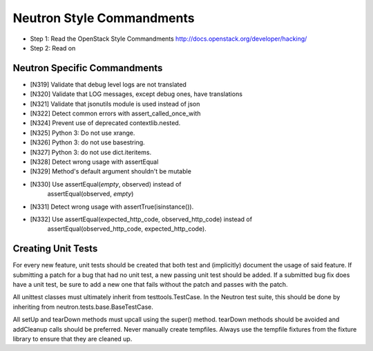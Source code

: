 Neutron Style Commandments
==========================

- Step 1: Read the OpenStack Style Commandments
  http://docs.openstack.org/developer/hacking/
- Step 2: Read on

Neutron Specific Commandments
-----------------------------

- [N319] Validate that debug level logs are not translated
- [N320] Validate that LOG messages, except debug ones, have translations
- [N321] Validate that jsonutils module is used instead of json
- [N322] Detect common errors with assert_called_once_with
- [N324] Prevent use of deprecated contextlib.nested.
- [N325] Python 3: Do not use xrange.
- [N326] Python 3: do not use basestring.
- [N327] Python 3: do not use dict.iteritems.
- [N328] Detect wrong usage with assertEqual
- [N329] Method's default argument shouldn't be mutable
- [N330] Use assertEqual(*empty*, observed) instead of
         assertEqual(observed, *empty*)
- [N331] Detect wrong usage with assertTrue(isinstance()).
- [N332] Use assertEqual(expected_http_code, observed_http_code) instead of
         assertEqual(observed_http_code, expected_http_code).

Creating Unit Tests
-------------------
For every new feature, unit tests should be created that both test and
(implicitly) document the usage of said feature. If submitting a patch for a
bug that had no unit test, a new passing unit test should be added. If a
submitted bug fix does have a unit test, be sure to add a new one that fails
without the patch and passes with the patch.

All unittest classes must ultimately inherit from testtools.TestCase. In the
Neutron test suite, this should be done by inheriting from
neutron.tests.base.BaseTestCase.

All setUp and tearDown methods must upcall using the super() method.
tearDown methods should be avoided and addCleanup calls should be preferred.
Never manually create tempfiles. Always use the tempfile fixtures from
the fixture library to ensure that they are cleaned up.
